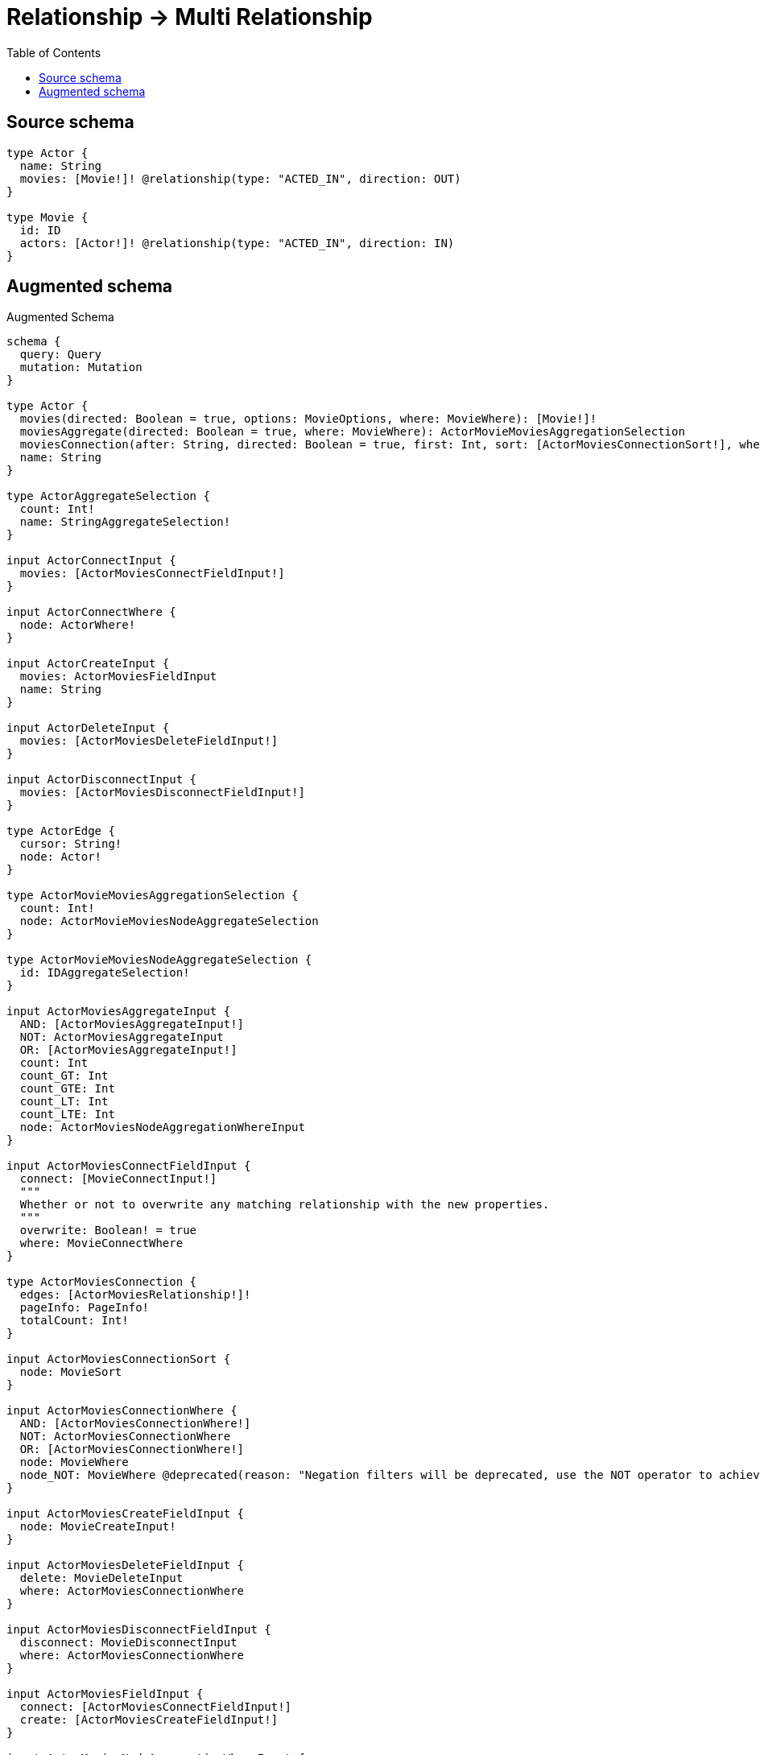 :toc:

= Relationship -> Multi Relationship

== Source schema

[source,graphql,schema=true]
----
type Actor {
  name: String
  movies: [Movie!]! @relationship(type: "ACTED_IN", direction: OUT)
}

type Movie {
  id: ID
  actors: [Actor!]! @relationship(type: "ACTED_IN", direction: IN)
}
----

== Augmented schema

.Augmented Schema
[source,graphql]
----
schema {
  query: Query
  mutation: Mutation
}

type Actor {
  movies(directed: Boolean = true, options: MovieOptions, where: MovieWhere): [Movie!]!
  moviesAggregate(directed: Boolean = true, where: MovieWhere): ActorMovieMoviesAggregationSelection
  moviesConnection(after: String, directed: Boolean = true, first: Int, sort: [ActorMoviesConnectionSort!], where: ActorMoviesConnectionWhere): ActorMoviesConnection!
  name: String
}

type ActorAggregateSelection {
  count: Int!
  name: StringAggregateSelection!
}

input ActorConnectInput {
  movies: [ActorMoviesConnectFieldInput!]
}

input ActorConnectWhere {
  node: ActorWhere!
}

input ActorCreateInput {
  movies: ActorMoviesFieldInput
  name: String
}

input ActorDeleteInput {
  movies: [ActorMoviesDeleteFieldInput!]
}

input ActorDisconnectInput {
  movies: [ActorMoviesDisconnectFieldInput!]
}

type ActorEdge {
  cursor: String!
  node: Actor!
}

type ActorMovieMoviesAggregationSelection {
  count: Int!
  node: ActorMovieMoviesNodeAggregateSelection
}

type ActorMovieMoviesNodeAggregateSelection {
  id: IDAggregateSelection!
}

input ActorMoviesAggregateInput {
  AND: [ActorMoviesAggregateInput!]
  NOT: ActorMoviesAggregateInput
  OR: [ActorMoviesAggregateInput!]
  count: Int
  count_GT: Int
  count_GTE: Int
  count_LT: Int
  count_LTE: Int
  node: ActorMoviesNodeAggregationWhereInput
}

input ActorMoviesConnectFieldInput {
  connect: [MovieConnectInput!]
  """
  Whether or not to overwrite any matching relationship with the new properties.
  """
  overwrite: Boolean! = true
  where: MovieConnectWhere
}

type ActorMoviesConnection {
  edges: [ActorMoviesRelationship!]!
  pageInfo: PageInfo!
  totalCount: Int!
}

input ActorMoviesConnectionSort {
  node: MovieSort
}

input ActorMoviesConnectionWhere {
  AND: [ActorMoviesConnectionWhere!]
  NOT: ActorMoviesConnectionWhere
  OR: [ActorMoviesConnectionWhere!]
  node: MovieWhere
  node_NOT: MovieWhere @deprecated(reason: "Negation filters will be deprecated, use the NOT operator to achieve the same behavior")
}

input ActorMoviesCreateFieldInput {
  node: MovieCreateInput!
}

input ActorMoviesDeleteFieldInput {
  delete: MovieDeleteInput
  where: ActorMoviesConnectionWhere
}

input ActorMoviesDisconnectFieldInput {
  disconnect: MovieDisconnectInput
  where: ActorMoviesConnectionWhere
}

input ActorMoviesFieldInput {
  connect: [ActorMoviesConnectFieldInput!]
  create: [ActorMoviesCreateFieldInput!]
}

input ActorMoviesNodeAggregationWhereInput {
  AND: [ActorMoviesNodeAggregationWhereInput!]
  NOT: ActorMoviesNodeAggregationWhereInput
  OR: [ActorMoviesNodeAggregationWhereInput!]
  id_EQUAL: ID @deprecated(reason: "Aggregation filters that are not relying on an aggregating function will be deprecated.")
}

type ActorMoviesRelationship {
  cursor: String!
  node: Movie!
}

input ActorMoviesUpdateConnectionInput {
  node: MovieUpdateInput
}

input ActorMoviesUpdateFieldInput {
  connect: [ActorMoviesConnectFieldInput!]
  create: [ActorMoviesCreateFieldInput!]
  delete: [ActorMoviesDeleteFieldInput!]
  disconnect: [ActorMoviesDisconnectFieldInput!]
  update: ActorMoviesUpdateConnectionInput
  where: ActorMoviesConnectionWhere
}

input ActorOptions {
  limit: Int
  offset: Int
  """
  Specify one or more ActorSort objects to sort Actors by. The sorts will be applied in the order in which they are arranged in the array.
  """
  sort: [ActorSort!]
}

input ActorRelationInput {
  movies: [ActorMoviesCreateFieldInput!]
}

"""
Fields to sort Actors by. The order in which sorts are applied is not guaranteed when specifying many fields in one ActorSort object.
"""
input ActorSort {
  name: SortDirection
}

input ActorUpdateInput {
  movies: [ActorMoviesUpdateFieldInput!]
  name: String
}

input ActorWhere {
  AND: [ActorWhere!]
  NOT: ActorWhere
  OR: [ActorWhere!]
  movies: MovieWhere @deprecated(reason: "Use `movies_SOME` instead.")
  moviesAggregate: ActorMoviesAggregateInput
  moviesConnection: ActorMoviesConnectionWhere @deprecated(reason: "Use `moviesConnection_SOME` instead.")
  """
  Return Actors where all of the related ActorMoviesConnections match this filter
  """
  moviesConnection_ALL: ActorMoviesConnectionWhere
  """
  Return Actors where none of the related ActorMoviesConnections match this filter
  """
  moviesConnection_NONE: ActorMoviesConnectionWhere
  moviesConnection_NOT: ActorMoviesConnectionWhere @deprecated(reason: "Use `moviesConnection_NONE` instead.")
  """
  Return Actors where one of the related ActorMoviesConnections match this filter
  """
  moviesConnection_SINGLE: ActorMoviesConnectionWhere
  """
  Return Actors where some of the related ActorMoviesConnections match this filter
  """
  moviesConnection_SOME: ActorMoviesConnectionWhere
  """Return Actors where all of the related Movies match this filter"""
  movies_ALL: MovieWhere
  """Return Actors where none of the related Movies match this filter"""
  movies_NONE: MovieWhere
  movies_NOT: MovieWhere @deprecated(reason: "Use `movies_NONE` instead.")
  """Return Actors where one of the related Movies match this filter"""
  movies_SINGLE: MovieWhere
  """Return Actors where some of the related Movies match this filter"""
  movies_SOME: MovieWhere
  name: String
  name_CONTAINS: String
  name_ENDS_WITH: String
  name_IN: [String]
  name_NOT: String @deprecated(reason: "Negation filters will be deprecated, use the NOT operator to achieve the same behavior")
  name_NOT_CONTAINS: String @deprecated(reason: "Negation filters will be deprecated, use the NOT operator to achieve the same behavior")
  name_NOT_ENDS_WITH: String @deprecated(reason: "Negation filters will be deprecated, use the NOT operator to achieve the same behavior")
  name_NOT_IN: [String] @deprecated(reason: "Negation filters will be deprecated, use the NOT operator to achieve the same behavior")
  name_NOT_STARTS_WITH: String @deprecated(reason: "Negation filters will be deprecated, use the NOT operator to achieve the same behavior")
  name_STARTS_WITH: String
}

type ActorsConnection {
  edges: [ActorEdge!]!
  pageInfo: PageInfo!
  totalCount: Int!
}

type CreateActorsMutationResponse {
  actors: [Actor!]!
  info: CreateInfo!
}

"""
Information about the number of nodes and relationships created during a create mutation
"""
type CreateInfo {
  bookmark: String @deprecated(reason: "This field has been deprecated because bookmarks are now handled by the driver.")
  nodesCreated: Int!
  relationshipsCreated: Int!
}

type CreateMoviesMutationResponse {
  info: CreateInfo!
  movies: [Movie!]!
}

"""
Information about the number of nodes and relationships deleted during a delete mutation
"""
type DeleteInfo {
  bookmark: String @deprecated(reason: "This field has been deprecated because bookmarks are now handled by the driver.")
  nodesDeleted: Int!
  relationshipsDeleted: Int!
}

type IDAggregateSelection {
  longest: ID
  shortest: ID
}

type Movie {
  actors(directed: Boolean = true, options: ActorOptions, where: ActorWhere): [Actor!]!
  actorsAggregate(directed: Boolean = true, where: ActorWhere): MovieActorActorsAggregationSelection
  actorsConnection(after: String, directed: Boolean = true, first: Int, sort: [MovieActorsConnectionSort!], where: MovieActorsConnectionWhere): MovieActorsConnection!
  id: ID
}

type MovieActorActorsAggregationSelection {
  count: Int!
  node: MovieActorActorsNodeAggregateSelection
}

type MovieActorActorsNodeAggregateSelection {
  name: StringAggregateSelection!
}

input MovieActorsAggregateInput {
  AND: [MovieActorsAggregateInput!]
  NOT: MovieActorsAggregateInput
  OR: [MovieActorsAggregateInput!]
  count: Int
  count_GT: Int
  count_GTE: Int
  count_LT: Int
  count_LTE: Int
  node: MovieActorsNodeAggregationWhereInput
}

input MovieActorsConnectFieldInput {
  connect: [ActorConnectInput!]
  """
  Whether or not to overwrite any matching relationship with the new properties.
  """
  overwrite: Boolean! = true
  where: ActorConnectWhere
}

type MovieActorsConnection {
  edges: [MovieActorsRelationship!]!
  pageInfo: PageInfo!
  totalCount: Int!
}

input MovieActorsConnectionSort {
  node: ActorSort
}

input MovieActorsConnectionWhere {
  AND: [MovieActorsConnectionWhere!]
  NOT: MovieActorsConnectionWhere
  OR: [MovieActorsConnectionWhere!]
  node: ActorWhere
  node_NOT: ActorWhere @deprecated(reason: "Negation filters will be deprecated, use the NOT operator to achieve the same behavior")
}

input MovieActorsCreateFieldInput {
  node: ActorCreateInput!
}

input MovieActorsDeleteFieldInput {
  delete: ActorDeleteInput
  where: MovieActorsConnectionWhere
}

input MovieActorsDisconnectFieldInput {
  disconnect: ActorDisconnectInput
  where: MovieActorsConnectionWhere
}

input MovieActorsFieldInput {
  connect: [MovieActorsConnectFieldInput!]
  create: [MovieActorsCreateFieldInput!]
}

input MovieActorsNodeAggregationWhereInput {
  AND: [MovieActorsNodeAggregationWhereInput!]
  NOT: MovieActorsNodeAggregationWhereInput
  OR: [MovieActorsNodeAggregationWhereInput!]
  name_AVERAGE_EQUAL: Float @deprecated(reason: "Please use the explicit _LENGTH version for string aggregation.")
  name_AVERAGE_GT: Float @deprecated(reason: "Please use the explicit _LENGTH version for string aggregation.")
  name_AVERAGE_GTE: Float @deprecated(reason: "Please use the explicit _LENGTH version for string aggregation.")
  name_AVERAGE_LENGTH_EQUAL: Float
  name_AVERAGE_LENGTH_GT: Float
  name_AVERAGE_LENGTH_GTE: Float
  name_AVERAGE_LENGTH_LT: Float
  name_AVERAGE_LENGTH_LTE: Float
  name_AVERAGE_LT: Float @deprecated(reason: "Please use the explicit _LENGTH version for string aggregation.")
  name_AVERAGE_LTE: Float @deprecated(reason: "Please use the explicit _LENGTH version for string aggregation.")
  name_EQUAL: String @deprecated(reason: "Aggregation filters that are not relying on an aggregating function will be deprecated.")
  name_GT: Int @deprecated(reason: "Aggregation filters that are not relying on an aggregating function will be deprecated.")
  name_GTE: Int @deprecated(reason: "Aggregation filters that are not relying on an aggregating function will be deprecated.")
  name_LONGEST_EQUAL: Int @deprecated(reason: "Please use the explicit _LENGTH version for string aggregation.")
  name_LONGEST_GT: Int @deprecated(reason: "Please use the explicit _LENGTH version for string aggregation.")
  name_LONGEST_GTE: Int @deprecated(reason: "Please use the explicit _LENGTH version for string aggregation.")
  name_LONGEST_LENGTH_EQUAL: Int
  name_LONGEST_LENGTH_GT: Int
  name_LONGEST_LENGTH_GTE: Int
  name_LONGEST_LENGTH_LT: Int
  name_LONGEST_LENGTH_LTE: Int
  name_LONGEST_LT: Int @deprecated(reason: "Please use the explicit _LENGTH version for string aggregation.")
  name_LONGEST_LTE: Int @deprecated(reason: "Please use the explicit _LENGTH version for string aggregation.")
  name_LT: Int @deprecated(reason: "Aggregation filters that are not relying on an aggregating function will be deprecated.")
  name_LTE: Int @deprecated(reason: "Aggregation filters that are not relying on an aggregating function will be deprecated.")
  name_SHORTEST_EQUAL: Int @deprecated(reason: "Please use the explicit _LENGTH version for string aggregation.")
  name_SHORTEST_GT: Int @deprecated(reason: "Please use the explicit _LENGTH version for string aggregation.")
  name_SHORTEST_GTE: Int @deprecated(reason: "Please use the explicit _LENGTH version for string aggregation.")
  name_SHORTEST_LENGTH_EQUAL: Int
  name_SHORTEST_LENGTH_GT: Int
  name_SHORTEST_LENGTH_GTE: Int
  name_SHORTEST_LENGTH_LT: Int
  name_SHORTEST_LENGTH_LTE: Int
  name_SHORTEST_LT: Int @deprecated(reason: "Please use the explicit _LENGTH version for string aggregation.")
  name_SHORTEST_LTE: Int @deprecated(reason: "Please use the explicit _LENGTH version for string aggregation.")
}

type MovieActorsRelationship {
  cursor: String!
  node: Actor!
}

input MovieActorsUpdateConnectionInput {
  node: ActorUpdateInput
}

input MovieActorsUpdateFieldInput {
  connect: [MovieActorsConnectFieldInput!]
  create: [MovieActorsCreateFieldInput!]
  delete: [MovieActorsDeleteFieldInput!]
  disconnect: [MovieActorsDisconnectFieldInput!]
  update: MovieActorsUpdateConnectionInput
  where: MovieActorsConnectionWhere
}

type MovieAggregateSelection {
  count: Int!
  id: IDAggregateSelection!
}

input MovieConnectInput {
  actors: [MovieActorsConnectFieldInput!]
}

input MovieConnectWhere {
  node: MovieWhere!
}

input MovieCreateInput {
  actors: MovieActorsFieldInput
  id: ID
}

input MovieDeleteInput {
  actors: [MovieActorsDeleteFieldInput!]
}

input MovieDisconnectInput {
  actors: [MovieActorsDisconnectFieldInput!]
}

type MovieEdge {
  cursor: String!
  node: Movie!
}

input MovieOptions {
  limit: Int
  offset: Int
  """
  Specify one or more MovieSort objects to sort Movies by. The sorts will be applied in the order in which they are arranged in the array.
  """
  sort: [MovieSort!]
}

input MovieRelationInput {
  actors: [MovieActorsCreateFieldInput!]
}

"""
Fields to sort Movies by. The order in which sorts are applied is not guaranteed when specifying many fields in one MovieSort object.
"""
input MovieSort {
  id: SortDirection
}

input MovieUpdateInput {
  actors: [MovieActorsUpdateFieldInput!]
  id: ID
}

input MovieWhere {
  AND: [MovieWhere!]
  NOT: MovieWhere
  OR: [MovieWhere!]
  actors: ActorWhere @deprecated(reason: "Use `actors_SOME` instead.")
  actorsAggregate: MovieActorsAggregateInput
  actorsConnection: MovieActorsConnectionWhere @deprecated(reason: "Use `actorsConnection_SOME` instead.")
  """
  Return Movies where all of the related MovieActorsConnections match this filter
  """
  actorsConnection_ALL: MovieActorsConnectionWhere
  """
  Return Movies where none of the related MovieActorsConnections match this filter
  """
  actorsConnection_NONE: MovieActorsConnectionWhere
  actorsConnection_NOT: MovieActorsConnectionWhere @deprecated(reason: "Use `actorsConnection_NONE` instead.")
  """
  Return Movies where one of the related MovieActorsConnections match this filter
  """
  actorsConnection_SINGLE: MovieActorsConnectionWhere
  """
  Return Movies where some of the related MovieActorsConnections match this filter
  """
  actorsConnection_SOME: MovieActorsConnectionWhere
  """Return Movies where all of the related Actors match this filter"""
  actors_ALL: ActorWhere
  """Return Movies where none of the related Actors match this filter"""
  actors_NONE: ActorWhere
  actors_NOT: ActorWhere @deprecated(reason: "Use `actors_NONE` instead.")
  """Return Movies where one of the related Actors match this filter"""
  actors_SINGLE: ActorWhere
  """Return Movies where some of the related Actors match this filter"""
  actors_SOME: ActorWhere
  id: ID
  id_CONTAINS: ID
  id_ENDS_WITH: ID
  id_IN: [ID]
  id_NOT: ID @deprecated(reason: "Negation filters will be deprecated, use the NOT operator to achieve the same behavior")
  id_NOT_CONTAINS: ID @deprecated(reason: "Negation filters will be deprecated, use the NOT operator to achieve the same behavior")
  id_NOT_ENDS_WITH: ID @deprecated(reason: "Negation filters will be deprecated, use the NOT operator to achieve the same behavior")
  id_NOT_IN: [ID] @deprecated(reason: "Negation filters will be deprecated, use the NOT operator to achieve the same behavior")
  id_NOT_STARTS_WITH: ID @deprecated(reason: "Negation filters will be deprecated, use the NOT operator to achieve the same behavior")
  id_STARTS_WITH: ID
}

type MoviesConnection {
  edges: [MovieEdge!]!
  pageInfo: PageInfo!
  totalCount: Int!
}

type Mutation {
  createActors(input: [ActorCreateInput!]!): CreateActorsMutationResponse!
  createMovies(input: [MovieCreateInput!]!): CreateMoviesMutationResponse!
  deleteActors(delete: ActorDeleteInput, where: ActorWhere): DeleteInfo!
  deleteMovies(delete: MovieDeleteInput, where: MovieWhere): DeleteInfo!
  updateActors(connect: ActorConnectInput, create: ActorRelationInput, delete: ActorDeleteInput, disconnect: ActorDisconnectInput, update: ActorUpdateInput, where: ActorWhere): UpdateActorsMutationResponse!
  updateMovies(connect: MovieConnectInput, create: MovieRelationInput, delete: MovieDeleteInput, disconnect: MovieDisconnectInput, update: MovieUpdateInput, where: MovieWhere): UpdateMoviesMutationResponse!
}

"""Pagination information (Relay)"""
type PageInfo {
  endCursor: String
  hasNextPage: Boolean!
  hasPreviousPage: Boolean!
  startCursor: String
}

type Query {
  actors(options: ActorOptions, where: ActorWhere): [Actor!]!
  actorsAggregate(where: ActorWhere): ActorAggregateSelection!
  actorsConnection(after: String, first: Int, sort: [ActorSort], where: ActorWhere): ActorsConnection!
  movies(options: MovieOptions, where: MovieWhere): [Movie!]!
  moviesAggregate(where: MovieWhere): MovieAggregateSelection!
  moviesConnection(after: String, first: Int, sort: [MovieSort], where: MovieWhere): MoviesConnection!
}

"""An enum for sorting in either ascending or descending order."""
enum SortDirection {
  """Sort by field values in ascending order."""
  ASC
  """Sort by field values in descending order."""
  DESC
}

type StringAggregateSelection {
  longest: String
  shortest: String
}

type UpdateActorsMutationResponse {
  actors: [Actor!]!
  info: UpdateInfo!
}

"""
Information about the number of nodes and relationships created and deleted during an update mutation
"""
type UpdateInfo {
  bookmark: String @deprecated(reason: "This field has been deprecated because bookmarks are now handled by the driver.")
  nodesCreated: Int!
  nodesDeleted: Int!
  relationshipsCreated: Int!
  relationshipsDeleted: Int!
}

type UpdateMoviesMutationResponse {
  info: UpdateInfo!
  movies: [Movie!]!
}
----

'''
